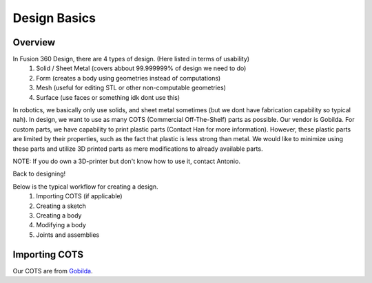 Design Basics
==========

Overview
__________
In Fusion 360 Design, there are 4 types of design. (Here listed in terms of usability)
    1. Solid / Sheet Metal (covers abbout 99.999999% of design we need to do)
    2. Form (creates a body using geometries instead of computations)
    3. Mesh (useful for editing STL or other non-computable geometries)
    4. Surface (use faces or something idk dont use this)

In robotics, we basically only use solids, and sheet metal sometimes (but we dont have fabrication capability so typical nah). In design, we want to use as many COTS (Commercial Off-The-Shelf) parts as possible. Our vendor is Gobilda. For custom parts, we have capability to print plastic parts (Contact Han for more information). 
However, these plastic parts are limited by their properties, such as the fact that plastic is less strong than metal. We would like to minimize using these parts and utilize 3D printed parts as mere modifications to already available parts. 

NOTE: If you do own a 3D-printer but don't know how to use it, contact Antonio. 

| Back to designing! 

Below is the typical workflow for creating a design. 
    1. Importing COTS (if applicable)
    2. Creating a sketch
    3. Creating a body
    4. Modifying a body
    5. Joints and assemblies

Importing COTS
_________________

Our COTS are from `Gobilda <https://www.gobilda.com>`_. 